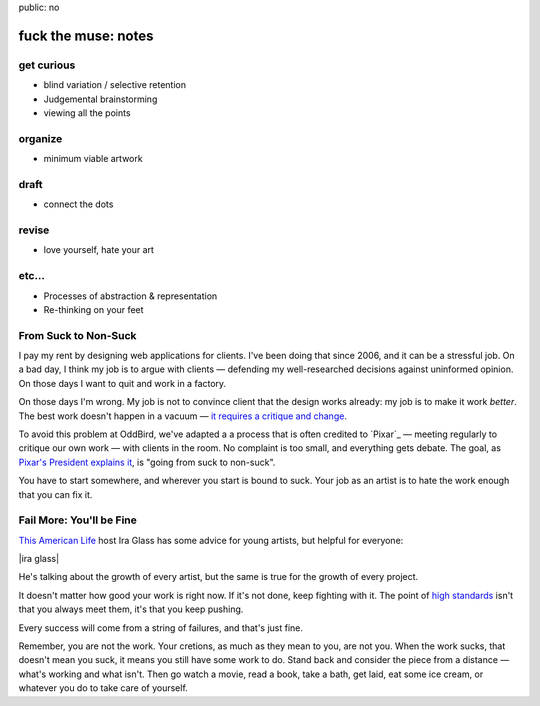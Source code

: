 public: no


fuck the muse: notes
====================

get curious
-----------
- blind variation / selective retention
- Judgemental brainstorming
- viewing all the points

organize
--------
- minimum viable artwork

draft
-----
- connect the dots

revise
------
- love yourself, hate your art

etc...
------
- Processes of abstraction & representation
- Re-thinking on your feet

From Suck to Non-Suck
---------------------

I pay my rent by designing web applications for clients.
I've been doing that since 2006,
and it can be a stressful job.
On a bad day,
I think my job is to argue with clients —
defending my well-researched decisions against uninformed opinion.
On those days I want to quit and work in a factory.

On those days I'm wrong.
My job is not to convince client that the design works already:
my job is to make it work *better*.
The best work doesn't happen in a vacuum —
`it requires a critique and change`_.

.. _it requires a critique and change: http://99u.com/articles/7224/why-fighting-for-our-ideas-makes-them-better

To avoid this problem at OddBird,
we've adapted a a process that is often credited to `Pixar`_ —
meeting regularly to critique our own work —
with clients in the room.
No complaint is too small,
and everything gets debate.
The goal, as `Pixar's President explains it`_,
is "going from suck to non-suck".

.. _Pixar's President explains it: http://www.fastcompany.com/1742431/pixars-motto-going-suck-nonsuck

You have to start somewhere,
and wherever you start is bound to suck.
Your job as an artist
is to hate the work enough that you can fix it.

Fail More: You'll be Fine
-------------------------

`This American Life`_ host Ira Glass
has some advice for young artists,
but helpful for everyone:

.. _This American Life: http://www.pri.org/this-american-life.html

|ira glass|

He's talking about the growth of every artist,
but the same is true for the growth of every project.

It doesn't matter how good your work is right now.
If it's not done, keep fighting with it.
The point of `high standards`_ isn't that you always meet them,
it's that you keep pushing.

.. _high standards: http://www.psmag.com/culture-society/the-two-faces-of-perfectionism-8137/

Every success will come from a string of failures,
and that's just fine.

Remember, you are not the work.
Your cretions, as much as they mean to you,
are not you.
When the work sucks,
that doesn't mean you suck,
it means you still have some work to do.
Stand back and consider the piece from a distance —
what's working and what isn't.
Then go watch a movie,
read a book,
take a bath,
get laid,
eat some ice cream,
or whatever you do to take care of yourself.

.. |ira glass| raw:: html

  <figure>
  <div class="video">
    <iframe src="//www.youtube.com/embed/PbC4gqZGPSY" frameborder="0" allowfullscreen></iframe>
  </div>
  <figcaption>
    Ira Glass thinks your work kinda sucks.
  </figcaption>
  </figure>
